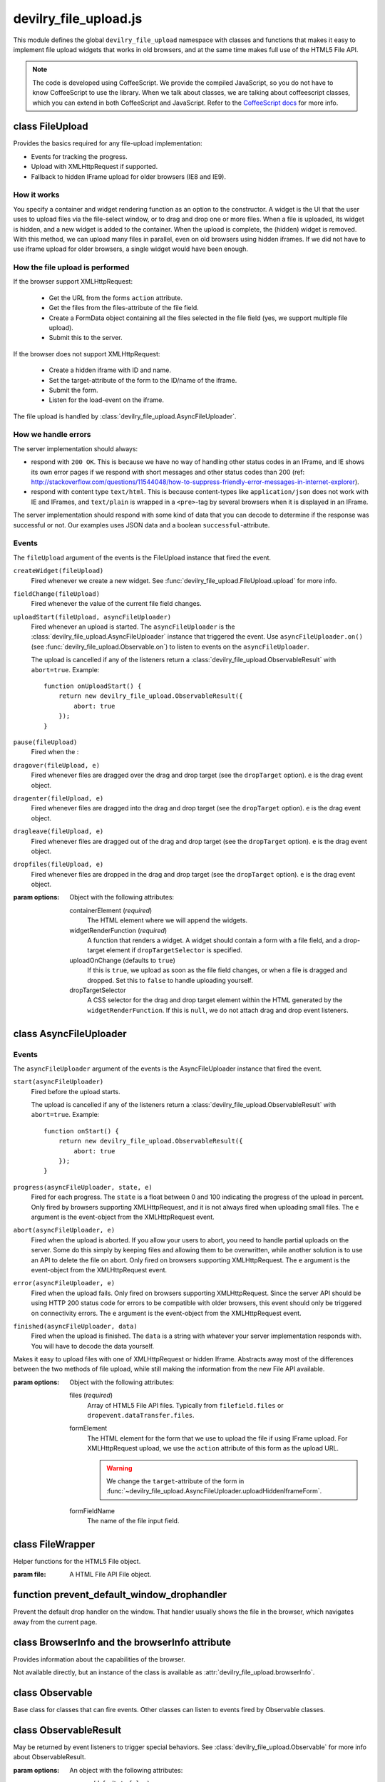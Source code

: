 ======================
devilry_file_upload.js
======================

.. default-domain:: js
.. highlight:: js



This module defines the global ``devilry_file_upload`` namespace with classes
and functions that makes it easy to implement file upload widgets that works in
old browsers, and at the same time makes full use of the HTML5 File API.


.. note::

    The code is developed using CoffeeScript. We provide the compiled
    JavaScript, so you do not have to know CoffeeScript to use the library.
    When we talk about classes, we are talking about coffeescript classes,
    which you can extend in both CoffeeScript and JavaScript. Refer to
    the `CoffeeScript docs <http://coffeescript.org/#classes>`_ for more info.



class FileUpload
================

Provides the basics required for any file-upload implementation:

- Events for tracking the progress.
- Upload with XMLHttpRequest if supported.
- Fallback to hidden IFrame upload for older browsers (IE8 and IE9).

How it works
------------
You specify a container and widget rendering function as an option to the
constructor. A widget is the UI that the user uses to upload files via the
file-select window, or to drag and drop one or more files. When a file is
uploaded, its widget is hidden, and a new widget is added to the container.
When the upload is complete, the (hidden) widget is removed. With this
method, we can upload many files in parallel, even on old browsers using
hidden iframes. If we did not have to use iframe upload for older browsers,
a single widget would have been enough.


How the file upload is performed
--------------------------------

If the browser support XMLHttpRequest:

    - Get the URL from the forms ``action`` attribute.
    - Get the files from the files-attribute of the file field.
    - Create a FormData object containing all the files selected in the file
      field (yes, we support multiple file upload).
    - Submit this to the server.

If the browser does not support XMLHttpRequest:

    - Create a hidden iframe with ID and name.
    - Set the target-attribute of the form to the ID/name of the iframe.
    - Submit the form.
    - Listen for the load-event on the iframe.

The file upload is handled by :class:`devilry_file_upload.AsyncFileUploader`.

How we handle errors
--------------------
The server implementation should always:

- respond with ``200 OK``. This is because we have no way of handling other status
  codes in an IFrame, and IE shows its own error pages if we respond with short
  messages and other status codes than 200 (ref: http://stackoverflow.com/questions/11544048/how-to-suppress-friendly-error-messages-in-internet-explorer).
- respond with content type ``text/html``. This is because content-types like
  ``application/json`` does not work with IE and IFrames, and ``text/plain`` is
  wrapped in a ``<pre>``-tag by several browsers when it is displayed in an
  IFrame.

The server implementation should respond with some kind of data that you
can decode to determine if the response was successful or not. Our examples
uses JSON data and a boolean ``successful``-attribute.


Events
------
The ``fileUpload`` argument of the events is the FileUpload instance that fired
the event.

``createWidget(fileUpload)``
    Fired whenever we create a new widget. See
    :func:`devilry_file_upload.FileUpload.upload` for more info.
``fieldChange(fileUpload)``
    Fired whenever the value of the current file field changes.
``uploadStart(fileUpload, asyncFileUploader)``
    Fired whenever an upload is started. The ``asyncFileUploader`` is the
    :class:`devilry_file_upload.AsyncFileUploader` instance that triggered the
    event. Use ``asyncFileUploader.on()`` (see :func:`devilry_file_upload.Observable.on`)
    to listen to events on the ``asyncFileUploader``.

    The upload is cancelled if any of the listeners return a
    :class:`devilry_file_upload.ObservableResult` with ``abort=true``. Example::

        function onUploadStart() {
            return new devilry_file_upload.ObservableResult({
                abort: true
            });
        }

``pause(fileUpload)``
    Fired when the :

``dragover(fileUpload, e)``
    Fired whenever files are dragged over the drag and drop target (see the
    ``dropTarget`` option). ``e`` is the drag event object.
``dragenter(fileUpload, e)``
    Fired whenever files are dragged into the drag and drop target (see the
    ``dropTarget`` option). ``e`` is the drag event object.
``dragleave(fileUpload, e)``
    Fired whenever files are dragged out of the drag and drop target (see the
    ``dropTarget`` option). ``e`` is the drag event object.
``dropfiles(fileUpload, e)``
    Fired whenever files are dropped in the drag and drop target (see the
    ``dropTarget`` option). ``e`` is the drag event object.


.. class:: devilry_file_upload.FileUpload(options)

    :param options: Object with the following attributes:

        containerElement  (*required*)
            The HTML element where we will append the widgets.

        widgetRenderFunction (*required*)
            A function that renders a widget. A widget should contain a form with  a
            file field, and a drop-target element if ``dropTargetSelector`` is
            specified.

        uploadOnChange (defaults to ``true``)
            If this is ``true``, we upload as soon as the file field changes, or when a
            file is dragged and dropped. Set this to ``false`` to handle uploading
            yourself.

        dropTargetSelector
            A CSS selector for the drag and drop target element within the HTML
            generated by the ``widgetRenderFunction``. If this is ``null``,
            we do not attach drag and drop event listeners.


.. function:: devilry_file_upload.FileUpload.getContainerElement

    Get the container HTML element. This is the element provided as an option.
    Contains the current widget (see
    :func:`~devilry_file_upload.FileUpload.getCurrentWidgetElement`), and any
    other widgets that are hidden while their files are beeing uploaded.

.. function:: devilry_file_upload.FileUpload.getCurrentWidgetElement

    Get the currently visible widget. Each time a file is uploaded, the current
    widget is hidden, and a new widget is appended to the container (see
    ``@getContainerElement()``). When the upload is complete, its widget is destroyed.

    The format of each widget is specified through the ``widgetRenderFunction``
    option for the constructor.

.. function:: devilry_file_upload.FileUpload.getCurrentFormElement

    Get the first form element within
    :func:`~devilry_file_upload.FileUpload.getCurrentWidgetElement`. The widget
    should only contain one form, so this should return the current form.

.. function:: devilry_file_upload.FileUpload.getCurrentFileFieldElement

    Get the first file field element in the current form
    (:func:`~devilry_file_upload.FileUpload.getCurrentFormElement`).  The
    current form  should only contain one file field, so this function should
    return the correct field unless your ``widgetRenderFunction`` renders
    multiple file fields.

.. function:: devilry_file_upload.FileUpload.upload(files)

    If the browser supports XMLHttpRequest file upload, upload the given HTML 5
    File API ``files``. If not, upload the file in the current file field (see
    :func:`~devilry_file_upload.FileUpload.getCurrentFileFieldElement`). As
    soon as the upload starts, we hide the current widget and create a new one.
    When the upload is complete, we destroy the old hidden widget.
    
    This is used internally to upload files whenever the filefield value
    changes, and when the user drops files into the browser using drag and
    drop. If you set the ``uploadOnChange`` option to ``false``, you will
    probably want to call this function manually.

.. function:: devilry_file_upload.FileUpload.pause()

    Pause the FileUpload. While paused, calling
    :func:`~devilry_file_upload.FileUpload.upload` will raise an exception.

.. function:: devilry_file_upload.FileUpload.resume()

    Resume the file upload after a :func:`~devilry_file_upload.FileUpload.pause`.


class AsyncFileUploader
=======================

Events
------
The ``asyncFileUploader`` argument of the events is the AsyncFileUploader
instance that fired the event.


``start(asyncFileUploader)``
    Fired before the upload starts.

    The upload is cancelled if any of the listeners return a
    :class:`devilry_file_upload.ObservableResult` with ``abort=true``. Example::

        function onStart() {
            return new devilry_file_upload.ObservableResult({
                abort: true
            });
        }

``progress(asyncFileUploader, state, e)``
    Fired for each progress. The ``state`` is a float between 0 and 100
    indicating the progress of the upload in percent. Only fired by browsers
    supporting XMLHttpRequest, and it is not always fired when uploading small
    files. The ``e`` argument is the event-object from the
    XMLHttpRequest event.
``abort(asyncFileUploader, e)``
    Fired when the upload is aborted. If you allow your users to abort, you
    need to handle partial uploads on the server. Some do this simply by
    keeping files and allowing them to be overwritten, while another solution
    is to use an API to delete the file on abort. Only fired on browsers
    supporting XMLHttpRequest. The ``e`` argument is the event-object from the
    XMLHttpRequest event.
``error(asyncFileUploader, e)``
    Fired when the upload fails. Only fired on browsers supporting
    XMLHttpRequest. Since the server API should be using HTTP 200 status code
    for errors to be compatible with older browsers, this event should only be
    triggered on connectivity errors.
    The ``e`` argument is the event-object from the XMLHttpRequest event.
``finished(asyncFileUploader, data)``
    Fired when the upload is finished. The ``data`` is a string with whatever
    your server implementation responds with. You will have to decode the data
    yourself.

.. class:: devilry_file_upload.AsyncFileUploader(options)

    Makes it easy to upload files with one of XMLHttpRequest or hidden Iframe.
    Abstracts away most of the differences between the two methods of file
    upload, while still making the information from the new File API available.

    :param options: Object with the following attributes:

        files (*required*)
            Array of HTML5 File API files. Typically from ``filefield.files``
            or ``dropevent.dataTransfer.files``.

        formElement
            The HTML element for the form that we use to upload the file if
            using IFrame upload. For XMLHttpRequest upload, we use the ``action``
            attribute of this form as the upload URL.

            .. warning::
                
                We change the ``target``-attribute of the form in
                :func:`~devilry_file_upload.AsyncFileUploader.uploadHiddenIframeForm`.

        formFieldName
            The name of the file input field.


.. function:: devilry_file_upload.AsyncFileUploader.uploadXHR

    Upload the files using XMLHttpRequest. You normally use 

.. function:: devilry_file_upload.AsyncFileUploader.uploadHiddenIframeForm

    Upload the file (iframe upload only supports one file at a time) using
    the ``formElement``. We create a hidden IFrame, and set the
    ``target``-attribute of the form to that iframe. Then we listen for the load
    event on the iframe, and uses the body of the iframe as the response data.

.. function:: devilry_file_upload.AsyncFileUploader.upload

    Upload using XMLHttpRequest if available, or using an old-fasioned form in
    an hidden iframe if XMLHttpRequest is not available. Uses
    :func:`devilry_file_upload.BrowserInfo.supportsXhrFileUpload`.

.. function:: devilry_file_upload.AsyncFileUploader.abort
    Abort the upload. Does nothing on old browsers where we use iFrame upload.

    Use :func:`devilry_file_upload.BrowserInfo.supportsXhrFileUpload` to
    determine if you should support abort in your UI.

.. function:: devilry_file_upload.AsyncFileUploader.getFilenames

    Get the name of all the files as a array of strings.

    For new browsers, this uses ``@files``, and for old browsers, this parses
    the value of the input field.

.. function:: devilry_file_upload.AsyncFileUploader.hasMultipleFiles

    Returns ``true`` if we are uploading multiple files.

.. function:: devilry_file_upload.AsyncFileUploader.getFileInfo

    Get the ``name``, ``size`` and ``type`` of all the files.

    Returns an array where each item is an object with the following attributes:

        name
            The name of the file.
        size
            The size of the file in bytes. ``undefined`` for older browsers
            that does not support the File-API.
        type
            The content-type of the file as a string. ``undefined`` for older
            browsers that does not support the File-API.

.. function:: devilry_file_upload.AsyncFileUploader.getFileobjectsByName

    Get the HTML File API File-objects as an object with filename as the attribute name.

    For older browsers, that does not support the file-API, this will return an
    empty object.



class FileWrapper
=================

.. class:: devilry_file_upload.FileWrapper(file)

    Helper functions for the HTML5 File object.

    :param file: A HTML File API File object.

    .. function:: isImage

        Return ``true`` if the ``type`` of the file is one of: ``image/png``, ``image/jpeg`` or ``image/png``.

    .. function:: isText

        Return ``true`` if the ``type`` of the file is ``text/plain``.



function prevent_default_window_drophandler
===========================================
.. function:: devilry_file_upload.prevent_default_window_drophandler()

Prevent the default drop handler on the window. That handler usually shows the
file in the browser, which navigates away from the current page.






class BrowserInfo and the browserInfo attribute
===============================================

.. class:: devilry_file_upload.BrowserInfo

    Provides information about the capabilities of the browser.

    Not available directly, but an instance of the class is available as
    :attr:`devilry_file_upload.browserInfo`.

.. function:: devilry_file_upload.BrowserInfo.supportsDragAndDropFileUpload()

    Returns ``true`` if the browser supports file upload through drag and drop.

.. function:: devilry_file_upload.BrowserInfo.supportsXhrFileUpload()

    Returns ``true`` if the browser supports ``XMLHttpRequest`` file upload.
        

.. attribute:: devilry_file_upload.browserInfo()

    An instance of :class:`devilry_file_upload.BrowserInfo`.


 

class Observable
================

.. class:: devilry_file_upload.Observable

    Base class for classes that can fire events. Other classes can listen to
    events fired by Observable classes.
    

.. function:: devilry_file_upload.Observable.on(name, callback)

    Add a listener for the event given by ``name``. When the event is
    fired/triggered, this callback is invoked.

.. function:: devilry_file_upload.Observable.off(name, callback)

    Remove a listener added with :func:`~devilry_file_upload.Observable.on`.

.. function:: devilry_file_upload.Observable.fireEvent(name, args...)

    Fire/trigger an event. All listeners registered with
    :func:`~devilry_file_upload.Observable.on` is invoked in the order they
    where added.

    A listener may return a :class:`devilry_file_upload.ObservableResult` object.
    If the ObservableResult has ``abort`` set to ``true``, processing after
    this event should be aborted. Observables using this feature should use
    something like this::

        abort = fireEvent('myevent')
        if(!abort) {
            ...
        }

    Most events do not support abort --- events using abort includes
    documentation for aborting.

    If the ObservableResult object has ``remove`` set to ``true``, the
    listener will be removed after all handlers for that event has
    completed. This is needed when you want to run
    :func:`~devilry_file_upload.Observable.off` on a function within
    itself, because removing the function would change the event listener
    array while fireEvent is looping through it.


class ObservableResult
======================

.. class:: devilry_file_upload.ObservableResult(options)

    May be returned by event listeners to trigger special behaviors.
    See :class:`devilry_file_upload.Observable` for more info about
    ObservableResult.

    :param options: An object with the following attributes:

        remove (defaults to ``false``)
            If this is ``true``, the listener listener will be removed at the
            end of the current fireEvent loop.
        abort (defaults to ``false``)
            If this is ``true``, the Observable calling ``fireEvent`` may
            choose to stop its current action. This is up to the Observable,
            and should be documented for any event using the feature.

function applyOptions
=====================

.. function:: devilry_file_upload.applyOptions(classorfunctionname, options, defaults, required)

    :param classorfunctionname:
        The name of the class or function. Used in the message when a required
        is not present.
    :param options:
        The provided options object.
    :param defaults:
        Default values if any of the options are ``null`` or ``undefined``.
    :param required:
        Array of required options.
    :return:
        An object with the result of copying ``options``, then appling the
        ``defaults`` for all ``undefined`` or ``null`` values.

    Throws an exception if required arguments are missing.
